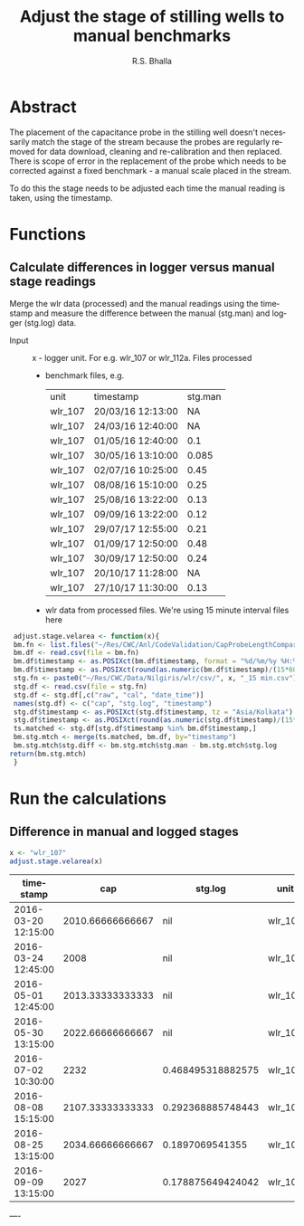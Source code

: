 #+OPTIONS:    H:3 num:nil toc:2 \n:nil @:t ::t |:t ^:{} -:t f:t *:t TeX:t LaTeX:t skip:t d:(HIDE) tags:not-in-toc
#+STARTUP:    align fold nodlcheck hidestars oddeven lognotestate hideblocks
#+SEQ_TODO:   TODO(t) INPROGRESS(i) WAITING(w@) | DONE(d) CANCELED(c@)
#+TAGS:       Write(w) Update(u) Fix(f) Check(c) noexport(n)
#+LaTeX_CLASS_OPTIONS: [a4paper]
#+PROPERTY: header-args :tangle yes :exports both :results output :cache no
#+PROPERTY: header-args:R  :session *R*
#+BIBLIOGRAPHY: FireIndices plain

#+TITLE:    Adjust the stage of stilling wells to manual benchmarks
#+AUTHOR:   R.S. Bhalla
#+EMAIL:    bhalla@feralindia.org
#+LANGUAGE:   en
#+STYLE:      <style type="text/css">#outline-container-introduction{ clear:both; }</style>

# to tangle: C-c C-v t
# to remove results: org-babel-remove-result-one-or-many
# to remove specific result block: c-u
# to edit code in ess use c-c c-'

* Abstract

  The placement of the capacitance probe in the stilling well doesn't necessarily match the stage of the stream because the probes are regularly removed for data download, cleaning and re-calibration and then replaced. There is scope of error in the replacement of the probe which needs to be corrected against a fixed benchmark - a manual scale placed in the stream.

  To do this the stage needs to be adjusted each time the manual reading is taken, using the timestamp. 

* Functions

** Calculate differences in logger versus manual stage readings

   Merge the wlr data (processed) and the manual readings using the timestamp and measure the difference between the manual (stg.man) and logger (stg.log) data.

   - Input :: x - logger unit. For e.g. wlr_107  or wlr_112a. Files processed
     - benchmark files, e.g.
       | unit    | timestamp         | stg.man |
       | wlr_107 | 20/03/16 12:13:00 |      NA |
       | wlr_107 | 24/03/16 12:40:00 |      NA |
       | wlr_107 | 01/05/16 12:40:00 |     0.1 |
       | wlr_107 | 30/05/16 13:10:00 |   0.085 |
       | wlr_107 | 02/07/16 10:25:00 |    0.45 |
       | wlr_107 | 08/08/16 15:10:00 |    0.25 |
       | wlr_107 | 25/08/16 13:22:00 |    0.13 |
       | wlr_107 | 09/09/16 13:22:00 |    0.12 |
       | wlr_107 | 29/07/17 12:55:00 |    0.21 |
       | wlr_107 | 01/09/17 12:50:00 |    0.48 |
       | wlr_107 | 30/09/17 12:50:00 |    0.24 |
       | wlr_107 | 20/10/17 11:28:00 |      NA |
       | wlr_107 | 27/10/17 11:30:00 |    0.13 |
     - wlr data from processed files. We're using 15 minute interval files here
     
   #+BEGIN_SRC R :exports both :results output
     adjust.stage.velarea <- function(x){
	 bm.fn <- list.files("~/Res/CWC/Anl/CodeValidation/CapProbeLengthComparison/data/benchmarks/velarea", pattern = x, full.names = TRUE)
	 bm.df <- read.csv(file = bm.fn)
	 bm.df$timestamp <- as.POSIXct(bm.df$timestamp, format = "%d/%m/%y %H:%M:%S", tz = "Asia/Kolkata")
	 bm.df$timestamp <- as.POSIXct(round(as.numeric(bm.df$timestamp)/(15*60))*(15*60), origin = "1970-01-01")
	 stg.fn <- paste0("~/Res/CWC/Data/Nilgiris/wlr/csv/", x, "_15 min.csv")
	 stg.df <- read.csv(file = stg.fn)
	 stg.df <- stg.df[,c("raw", "cal", "date_time")]
	 names(stg.df) <- c("cap", "stg.log", "timestamp")
	 stg.df$timestamp <- as.POSIXct(stg.df$timestamp, tz = "Asia/Kolkata")
	 stg.df$timestamp <- as.POSIXct(round(as.numeric(stg.df$timestamp)/(15*60))*(15*60), origin = "1970-01-01")
	 ts.matched <- stg.df[stg.df$timestamp %in% bm.df$timestamp,]
	 bm.stg.mtch <- merge(ts.matched, bm.df, by="timestamp")
	 bm.stg.mtch$stg.diff <- bm.stg.mtch$stg.man - bm.stg.mtch$stg.log
	return(bm.stg.mtch)
     }
   #+END_SRC

   #+RESULTS:

* Run the calculations

** Difference in manual and logged stages

   #+BEGIN_SRC R :exports both :results value table :colnames yes
     x <- "wlr_107"
     adjust.stage.velarea(x)
   #+END_SRC

   #+RESULTS:
   | timestamp           |              cap | stg.log           | unit    | stg.man | stg.diff           |
   |---------------------+------------------+-------------------+---------+---------+--------------------|
   | 2016-03-20 12:15:00 | 2010.66666666667 | nil               | wlr_107 |     nil | nil                |
   | 2016-03-24 12:45:00 |             2008 | nil               | wlr_107 |     nil | nil                |
   | 2016-05-01 12:45:00 | 2013.33333333333 | nil               | wlr_107 |     0.1 | nil                |
   | 2016-05-30 13:15:00 | 2022.66666666667 | nil               | wlr_107 |   0.085 | nil                |
   | 2016-07-02 10:30:00 |             2232 | 0.468495318882575 | wlr_107 |    0.45 | -0.018495318882575 |
   | 2016-08-08 15:15:00 | 2107.33333333333 | 0.292368885748443 | wlr_107 |    0.25 | -0.042368885748443 |
   | 2016-08-25 13:15:00 | 2034.66666666667 | 0.1897069541355   | wlr_107 |    0.13 | -0.0597069541355   |
   | 2016-09-09 13:15:00 |             2027 | 0.178875649424042 | wlr_107 |    0.12 | -0.058875649424042 |

----
